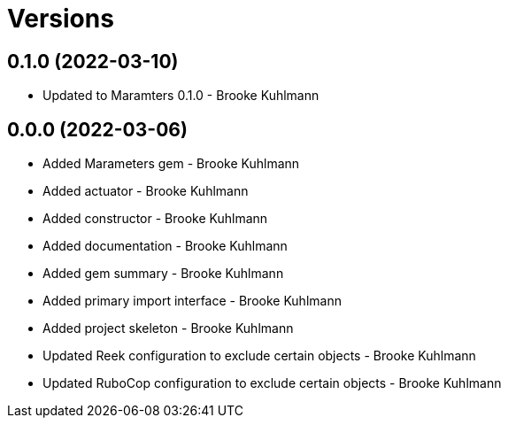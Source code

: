 = Versions

== 0.1.0 (2022-03-10)

* Updated to Maramters 0.1.0 - Brooke Kuhlmann

== 0.0.0 (2022-03-06)

* Added Marameters gem - Brooke Kuhlmann
* Added actuator - Brooke Kuhlmann
* Added constructor - Brooke Kuhlmann
* Added documentation - Brooke Kuhlmann
* Added gem summary - Brooke Kuhlmann
* Added primary import interface - Brooke Kuhlmann
* Added project skeleton - Brooke Kuhlmann
* Updated Reek configuration to exclude certain objects - Brooke Kuhlmann
* Updated RuboCop configuration to exclude certain objects - Brooke Kuhlmann
